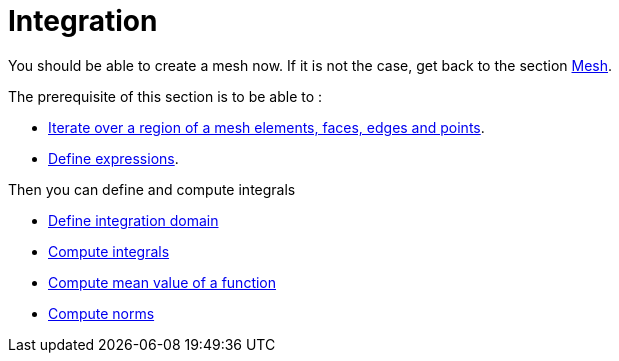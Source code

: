 Integration
===========

You should be able to create a mesh now. If it is not the case, get back to the section link:mesh.adoc[Mesh].

The prerequisite of this section is to be able to :

* link:Mesh/iterators.adoc[Iterate over a region of a mesh elements, faces, edges and points].

* link:keywords.adoc[Define expressions].

Then you can define and compute integrals

* link:Mesh/iterators.adoc[Define integration domain]

* link:Integrals/integrate.adoc[Compute integrals]

* link:Integrals/mean.adoc[Compute mean value of a function]

* link:Integrals/norms.adoc[Compute norms]
